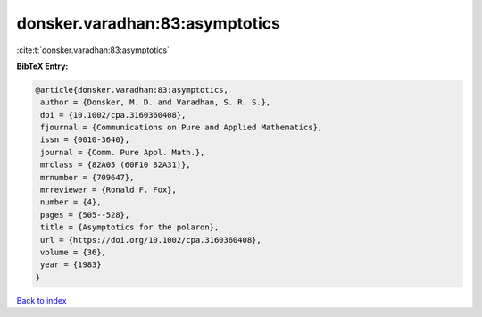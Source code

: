 donsker.varadhan:83:asymptotics
===============================

:cite:t:`donsker.varadhan:83:asymptotics`

**BibTeX Entry:**

.. code-block:: bibtex

   @article{donsker.varadhan:83:asymptotics,
    author = {Donsker, M. D. and Varadhan, S. R. S.},
    doi = {10.1002/cpa.3160360408},
    fjournal = {Communications on Pure and Applied Mathematics},
    issn = {0010-3640},
    journal = {Comm. Pure Appl. Math.},
    mrclass = {82A05 (60F10 82A31)},
    mrnumber = {709647},
    mrreviewer = {Ronald F. Fox},
    number = {4},
    pages = {505--528},
    title = {Asymptotics for the polaron},
    url = {https://doi.org/10.1002/cpa.3160360408},
    volume = {36},
    year = {1983}
   }

`Back to index <../By-Cite-Keys.rst>`_
